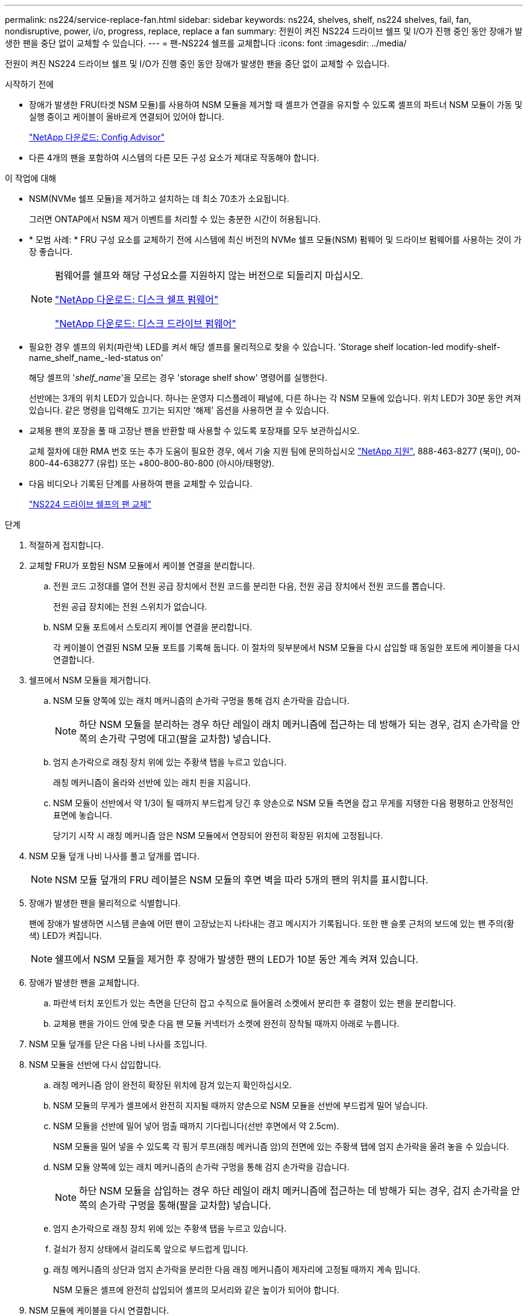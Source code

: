 ---
permalink: ns224/service-replace-fan.html 
sidebar: sidebar 
keywords: ns224, shelves, shelf, ns224 shelves, fail, fan, nondisruptive, power, i/o, progress, replace, replace a fan 
summary: 전원이 켜진 NS224 드라이브 쉘프 및 I/O가 진행 중인 동안 장애가 발생한 팬을 중단 없이 교체할 수 있습니다. 
---
= 팬-NS224 쉘프를 교체합니다
:icons: font
:imagesdir: ../media/


[role="lead"]
전원이 켜진 NS224 드라이브 쉘프 및 I/O가 진행 중인 동안 장애가 발생한 팬을 중단 없이 교체할 수 있습니다.

.시작하기 전에
* 장애가 발생한 FRU(타겟 NSM 모듈)를 사용하여 NSM 모듈을 제거할 때 셸프가 연결을 유지할 수 있도록 셸프의 파트너 NSM 모듈이 가동 및 실행 중이고 케이블이 올바르게 연결되어 있어야 합니다.
+
https://mysupport.netapp.com/site/tools/tool-eula/activeiq-configadvisor["NetApp 다운로드: Config Advisor"^]

* 다른 4개의 팬을 포함하여 시스템의 다른 모든 구성 요소가 제대로 작동해야 합니다.


.이 작업에 대해
* NSM(NVMe 쉘프 모듈)을 제거하고 설치하는 데 최소 70초가 소요됩니다.
+
그러면 ONTAP에서 NSM 제거 이벤트를 처리할 수 있는 충분한 시간이 허용됩니다.

* * 모범 사례: * FRU 구성 요소를 교체하기 전에 시스템에 최신 버전의 NVMe 쉘프 모듈(NSM) 펌웨어 및 드라이브 펌웨어를 사용하는 것이 가장 좋습니다.
+
[NOTE]
====
펌웨어를 쉘프와 해당 구성요소를 지원하지 않는 버전으로 되돌리지 마십시오.

https://mysupport.netapp.com/site/downloads/firmware/disk-shelf-firmware["NetApp 다운로드: 디스크 쉘프 펌웨어"^]

https://mysupport.netapp.com/site/downloads/firmware/disk-drive-firmware["NetApp 다운로드: 디스크 드라이브 펌웨어"^]

====
* 필요한 경우 셸프의 위치(파란색) LED를 켜서 해당 셸프를 물리적으로 찾을 수 있습니다. 'Storage shelf location-led modify-shelf-name_shelf_name_-led-status on'
+
해당 셸프의 '_shelf_name_'을 모르는 경우 'storage shelf show' 명령어를 실행한다.

+
선반에는 3개의 위치 LED가 있습니다. 하나는 운영자 디스플레이 패널에, 다른 하나는 각 NSM 모듈에 있습니다. 위치 LED가 30분 동안 켜져 있습니다. 같은 명령을 입력해도 끄기는 되지만 '해제' 옵션을 사용하면 끌 수 있습니다.

* 교체용 팬의 포장을 풀 때 고장난 팬을 반환할 때 사용할 수 있도록 포장재를 모두 보관하십시오.
+
교체 절차에 대한 RMA 번호 또는 추가 도움이 필요한 경우, 에서 기술 지원 팀에 문의하십시오 https://mysupport.netapp.com/site/global/dashboard["NetApp 지원"^], 888-463-8277 (북미), 00-800-44-638277 (유럽) 또는 +800-800-80-800 (아시아/태평양).

* 다음 비디오나 기록된 단계를 사용하여 팬을 교체할 수 있습니다.
+
https://netapp.hosted.panopto.com/Panopto/Pages/embed.aspx?id=29635ff8-ae86-4a48-ab2a-aa86002f3b66["NS224 드라이브 쉘프의 팬 교체"^]



.단계
. 적절하게 접지합니다.
. 교체할 FRU가 포함된 NSM 모듈에서 케이블 연결을 분리합니다.
+
.. 전원 코드 고정대를 열어 전원 공급 장치에서 전원 코드를 분리한 다음, 전원 공급 장치에서 전원 코드를 뽑습니다.
+
전원 공급 장치에는 전원 스위치가 없습니다.

.. NSM 모듈 포트에서 스토리지 케이블 연결을 분리합니다.
+
각 케이블이 연결된 NSM 모듈 포트를 기록해 둡니다. 이 절차의 뒷부분에서 NSM 모듈을 다시 삽입할 때 동일한 포트에 케이블을 다시 연결합니다.



. 쉘프에서 NSM 모듈을 제거합니다.
+
.. NSM 모듈 양쪽에 있는 래치 메커니즘의 손가락 구멍을 통해 검지 손가락을 감습니다.
+

NOTE: 하단 NSM 모듈을 분리하는 경우 하단 레일이 래치 메커니즘에 접근하는 데 방해가 되는 경우, 검지 손가락을 안쪽의 손가락 구멍에 대고(팔을 교차함) 넣습니다.

.. 엄지 손가락으로 래칭 장치 위에 있는 주황색 탭을 누르고 있습니다.
+
래칭 메커니즘이 올라와 선반에 있는 래치 핀을 지웁니다.

.. NSM 모듈이 선반에서 약 1/3이 될 때까지 부드럽게 당긴 후 양손으로 NSM 모듈 측면을 잡고 무게를 지탱한 다음 평평하고 안정적인 표면에 놓습니다.
+
당기기 시작 시 래칭 메커니즘 암은 NSM 모듈에서 연장되어 완전히 확장된 위치에 고정됩니다.



. NSM 모듈 덮개 나비 나사를 풀고 덮개를 엽니다.
+

NOTE: NSM 모듈 덮개의 FRU 레이블은 NSM 모듈의 후면 벽을 따라 5개의 팬의 위치를 표시합니다.

. 장애가 발생한 팬을 물리적으로 식별합니다.
+
팬에 장애가 발생하면 시스템 콘솔에 어떤 팬이 고장났는지 나타내는 경고 메시지가 기록됩니다. 또한 팬 슬롯 근처의 보드에 있는 팬 주의(황색) LED가 켜집니다.

+

NOTE: 쉘프에서 NSM 모듈을 제거한 후 장애가 발생한 팬의 LED가 10분 동안 계속 켜져 있습니다.

. 장애가 발생한 팬을 교체합니다.
+
.. 파란색 터치 포인트가 있는 측면을 단단히 잡고 수직으로 들어올려 소켓에서 분리한 후 결함이 있는 팬을 분리합니다.
.. 교체용 팬을 가이드 안에 맞춘 다음 팬 모듈 커넥터가 소켓에 완전히 장착될 때까지 아래로 누릅니다.


. NSM 모듈 덮개를 닫은 다음 나비 나사를 조입니다.
. NSM 모듈을 선반에 다시 삽입합니다.
+
.. 래칭 메커니즘 암이 완전히 확장된 위치에 잠겨 있는지 확인하십시오.
.. NSM 모듈의 무게가 셸프에서 완전히 지지될 때까지 양손으로 NSM 모듈을 선반에 부드럽게 밀어 넣습니다.
.. NSM 모듈을 선반에 밀어 넣어 멈출 때까지 기다립니다(선반 후면에서 약 2.5cm).
+
NSM 모듈을 밀어 넣을 수 있도록 각 핑거 루프(래칭 메커니즘 암)의 전면에 있는 주황색 탭에 엄지 손가락을 올려 놓을 수 있습니다.

.. NSM 모듈 양쪽에 있는 래치 메커니즘의 손가락 구멍을 통해 검지 손가락을 감습니다.
+

NOTE: 하단 NSM 모듈을 삽입하는 경우 하단 레일이 래치 메커니즘에 접근하는 데 방해가 되는 경우, 검지 손가락을 안쪽의 손가락 구멍을 통해(팔을 교차함) 넣습니다.

.. 엄지 손가락으로 래칭 장치 위에 있는 주황색 탭을 누르고 있습니다.
.. 걸쇠가 정지 상태에서 걸리도록 앞으로 부드럽게 밉니다.
.. 래칭 메커니즘의 상단과 엄지 손가락을 분리한 다음 래칭 메커니즘이 제자리에 고정될 때까지 계속 밉니다.
+
NSM 모듈은 셸프에 완전히 삽입되어 셸프의 모서리와 같은 높이가 되어야 합니다.



. NSM 모듈에 케이블을 다시 연결합니다.
+
.. 동일한 NSM 모듈 포트 2개에 스토리지 케이블을 다시 연결합니다.
+
케이블은 커넥터 당김 탭이 위를 향하도록 삽입됩니다. 케이블이 올바르게 삽입되면 딸깍 소리가 나면서 제자리에 고정됩니다.

.. 전원 코드를 전원 공급 장치에 다시 연결한 다음 전원 코드 고정 장치로 전원 코드를 고정합니다.
+
올바르게 작동하면 전원 공급 장치의 이중 LED가 녹색으로 켜집니다.

+
또한 두 NSM 모듈 포트 LNK(녹색) LED가 모두 켜집니다. LNK LED가 켜지지 않으면 케이블을 다시 연결합니다.



. 장애가 발생한 팬과 쉘프 운영자 디스플레이 패널이 포함된 NSM 모듈의 주의(황색) LED가 더 이상 켜지지 않는지 확인합니다.
+
NSM 모듈이 재부팅되고 팬 문제가 더 이상 감지되지 않으면 NSM 모듈 주의 LED가 꺼집니다. 이 작업은 3~5분 정도 걸릴 수 있습니다.

. Active IQ Config Advisor를 실행하여 NSM 모듈의 케이블이 올바르게 연결되었는지 확인합니다.
+
케이블 연결 오류가 발생하면 제공된 수정 조치를 따르십시오.

+
https://mysupport.netapp.com/site/tools/tool-eula/activeiq-configadvisor["NetApp 다운로드: Config Advisor"^]


